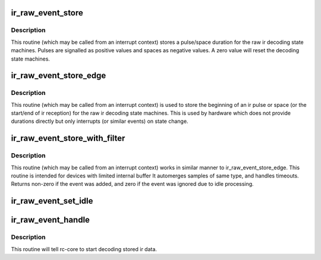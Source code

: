.. -*- coding: utf-8; mode: rst -*-
.. src-file: drivers/media/rc/rc-ir-raw.c

.. _`ir_raw_event_store`:

ir_raw_event_store
==================

.. c:function:: int ir_raw_event_store(struct rc_dev *dev, struct ir_raw_event *ev)

    pass a pulse/space duration to the raw ir decoders

    :param struct rc_dev \*dev:
        the struct rc_dev device descriptor

    :param struct ir_raw_event \*ev:
        the struct ir_raw_event descriptor of the pulse/space

.. _`ir_raw_event_store.description`:

Description
-----------

This routine (which may be called from an interrupt context) stores a
pulse/space duration for the raw ir decoding state machines. Pulses are
signalled as positive values and spaces as negative values. A zero value
will reset the decoding state machines.

.. _`ir_raw_event_store_edge`:

ir_raw_event_store_edge
=======================

.. c:function:: int ir_raw_event_store_edge(struct rc_dev *dev, enum raw_event_type type)

    notify raw ir decoders of the start of a pulse/space

    :param struct rc_dev \*dev:
        the struct rc_dev device descriptor

    :param enum raw_event_type type:
        the type of the event that has occurred

.. _`ir_raw_event_store_edge.description`:

Description
-----------

This routine (which may be called from an interrupt context) is used to
store the beginning of an ir pulse or space (or the start/end of ir
reception) for the raw ir decoding state machines. This is used by
hardware which does not provide durations directly but only interrupts
(or similar events) on state change.

.. _`ir_raw_event_store_with_filter`:

ir_raw_event_store_with_filter
==============================

.. c:function:: int ir_raw_event_store_with_filter(struct rc_dev *dev, struct ir_raw_event *ev)

    pass next pulse/space to decoders with some processing

    :param struct rc_dev \*dev:
        the struct rc_dev device descriptor

    :param struct ir_raw_event \*ev:
        *undescribed*

.. _`ir_raw_event_store_with_filter.description`:

Description
-----------

This routine (which may be called from an interrupt context) works
in similar manner to ir_raw_event_store_edge.
This routine is intended for devices with limited internal buffer
It automerges samples of same type, and handles timeouts. Returns non-zero
if the event was added, and zero if the event was ignored due to idle
processing.

.. _`ir_raw_event_set_idle`:

ir_raw_event_set_idle
=====================

.. c:function:: void ir_raw_event_set_idle(struct rc_dev *dev, bool idle)

    provide hint to rc-core when the device is idle or not

    :param struct rc_dev \*dev:
        the struct rc_dev device descriptor

    :param bool idle:
        whether the device is idle or not

.. _`ir_raw_event_handle`:

ir_raw_event_handle
===================

.. c:function:: void ir_raw_event_handle(struct rc_dev *dev)

    schedules the decoding of stored ir data

    :param struct rc_dev \*dev:
        the struct rc_dev device descriptor

.. _`ir_raw_event_handle.description`:

Description
-----------

This routine will tell rc-core to start decoding stored ir data.

.. This file was automatic generated / don't edit.

